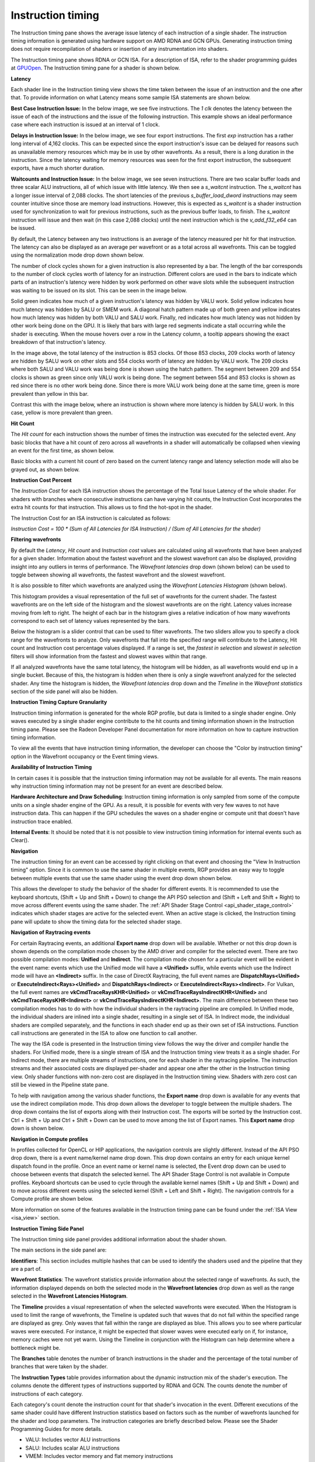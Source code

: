 Instruction timing
------------------

The Instruction timing pane shows the average issue latency of each instruction of a single shader.
The instruction timing information is generated using hardware support on AMD RDNA and GCN GPUs.
Generating instruction timing does not require recompilation of shaders or insertion of any
instrumentation into shaders.

The Instruction timing pane shows RDNA or GCN ISA. For a description of ISA, refer to the shader
programming guides at
`GPUOpen <https://gpuopen.com/amd-isa-documentation/>`_.
The Instruction timing pane for a shader is shown below.

.. image:: media_rgp/rgp_instruction_timing_1.png

\ **Latency**

Each shader line in the Instruction timing view shows the time taken between the issue of an
instruction and the one after that. To provide information on what Latency means some sample
ISA statements are shown below.

**Best Case Instruction Issue:** In the below image, we see five instructions. The *1 clk*
denotes the latency between the issue of each of the instructions and the issue of the
following instruction.  This example shows an ideal performance case where each
instruction is issued at an interval of 1 clock.

.. image:: media_rgp/rgp_instruction_timing_example_1.png

**Delays in Instruction Issue:** In the below image, we see four export instructions. The
first *exp* instruction has a rather long interval of 4,162 clocks. This can be expected since the
export instruction's issue can be delayed for reasons such as unavailable memory resources
which may be in use by other wavefronts. As a result, there is a long duration in the instruction.
Since the latency waiting for memory resources was seen for the first export instruction,
the subsequent exports, have a much shorter duration.

.. image:: media_rgp/rgp_instruction_timing_example_2.png

**Waitcounts and Instruction Issue:** In the below image, we see seven instructions. There are
two scalar buffer loads and three scalar ALU instructions, all of which issue with little latency.
We then see a *s_waitcnt* instruction. The *s_waitcnt* has a longer issue interval of 2,088 clocks.
The short latencies of the previous *s_buffer_load_dword* instructions may seem counter intuitive
since those are memory load instructions. However, this is expected as *s_waitcnt* is a shader
instruction used for synchronization to wait for previous instructions, such as the previous buffer
loads, to finish. The *s_waitcnt* instruction will issue and then wait (in this
case 2,088 clocks) until the next instruction which is the *v_add_f32_e64* can be issued.

.. image:: media_rgp/rgp_instruction_timing_example_3.png

By default, the Latency between any two instructions is an average of the latency measured per hit
for that instruction. The latency can also be displayed as an average per wavefront or as a total
across all wavefronts. This can be toggled using the normalization mode drop down shown below.

.. image:: media_rgp/rgp_instruction_timing_normalization_mode.png

The number of clock cycles shown for a given instruction is also represented by a bar. The length of
the bar corresponds to the number of clock cycles worth of latency for an instruction. Different colors
are used in the bars to indicate which parts of an instruction's latency were hidden by work performed
on other wave slots while the subsequent instruction was waiting to be issued on its slot. This can
be seen in the image below.

.. image:: media_rgp/rgp_instruction_timing_latency_bars.png

Solid green indicates how much of a given instruction's latency was hidden by VALU work. Solid yellow
indicates how much latency was hidden by SALU or SMEM work. A diagonal hatch pattern made up of both
green and yellow indicates how much latency was hidden by both VALU and SALU work. Finally, red indicates
how much latency was not hidden by other work being done on the GPU. It is likely that bars
with large red segments indicate a stall occurring while the shader is executing. When the mouse
hovers over a row in the Latency column, a tooltip appears showing the exact breakdown of that
instruction's latency.

In the image above, the total latency of the instruction is 853 clocks. Of those 853 clocks, 209 clocks
worth of latency are hidden by SALU work on other slots and 554 clocks worth of latency are hidden by
VALU work. The 209 clocks where both SALU and VALU work was being done is shown using the hatch pattern.
The segment between 209 and 554 clocks is shown as green since only VALU work is being done. The segment
between 554 and 853 clocks is shown as red since there is no other work being done. Since there is more
VALU work being done at the same time, green is more prevalent than yellow in this bar.

Contrast this with the image below, where an instruction is shown where more latency is hidden by SALU
work. In this case, yellow is more prevalent than green.

.. image:: media_rgp/rgp_instruction_timing_latency_bars_2.png

\ **Hit Count**

The *Hit count* for each instruction shows the number of times the instruction was executed for the
selected event. Any basic blocks that have a hit count of zero across all wavefronts in a shader will 
automatically be collapsed when viewing an event for the first time, as shown below.

.. image:: media_rgp/rgp_instruction_timing_disabled_and_collapsed_block.png

Basic blocks with a current hit count of zero based on the current latency range and latency selection
mode will also be grayed out, as shown below.

.. image:: media_rgp/rgp_instruction_timing_disabled_block.png

\ **Instruction Cost Percent**

The *Instruction Cost* for each ISA instruction shows the percentage of the Total Issue Latency of
the whole shader. For shaders with branches where consecutive instructions can have varying hit
counts, the Instruction Cost incorporates the extra hit counts for that instruction. This allows us
to find the hot-spot in the shader.

The Instruction Cost for an ISA instruction is calculated as follows:

*Instruction Cost = 100 * (Sum of All Latencies for ISA Instruction) / (Sum of All Latencies for
the shader)*

\ **Filtering wavefronts**

By default the *Latency*, *Hit count* and *Instruction cost* values are calculated using all
wavefronts that have been analyzed for a given shader. Information about the fastest wavefront and
the slowest wavefront can also be displayed, providing insight into any outliers in terms of
performance. The *Wavefront latencies* drop down (shown below) can be used to toggle between showing
all wavefronts, the fastest wavefront and the slowest wavefront.

.. image:: media_rgp/rgp_instruction_timing_wavefront_latencies.png

It is also possible to filter which wavefronts are analyzed using the *Wavefront Latencies Histogram*
(shown below).

.. image:: media_rgp/rgp_instruction_timing_wavefront_latencies_histogram.png

This histogram provides a visual representation of the full set of wavefronts for the current shader.
The fastest wavefronts are on the left side of the histogram and the slowest wavefronts are on the
right. Latency values increase moving from left to right. The height of each bar in the histogram
gives a relative indication of how many wavefronts correspond to each set of latency values represented
by the bars.

Below the histogram is a slider control that can be used to filter wavefronts. The two sliders allow
you to specify a clock range for the wavefronts to analyze. Only wavefronts that fall into the specified
range will contribute to the Latency, Hit count and Instruction cost percentage values displayed. If a
range is set, the *fastest in selection* and *slowest in selection* filters will show information from
the fastest and slowest waves within that range.

If all analyzed wavefronts have the same total latency, the histogram will be hidden, as all wavefronts
would end up in a single bucket. Because of this, the histogram is hidden when there is only a single
wavefront analyzed for the selected shader. Any time the histogram is hidden, the *Wavefront latencies*
drop down and the *Timeline* in the *Wavefront statistics* section of the side panel will also be hidden.

\ **Instruction Timing Capture Granularity**

Instruction timing information is generated for the whole RGP profile, but data is limited to a
single shader engine. Only waves executed by a single shader engine contribute to the hit counts
and timing information shown in the Instruction timing pane. Please see the Radeon Developer Panel
documentation for more information on how to capture instruction timing information.

To view all the events that have instruction timing information, the developer can choose the
"Color by instruction timing" option in the Wavefront occupancy or the Event timing views.

\ **Availability of Instruction Timing**

In certain cases it is possible that the instruction timing information may not be available for
all events. The main reasons why instruction timing information may not be present
for an event are described below.

\ **Hardware Architecture and Draw Scheduling**: Instruction timing information is only sampled
from some of the compute units on a single shader engine of the GPU. As a result, it is possible
for events with very few waves to not have instruction data. This can happen if the
GPU schedules the waves on a shader engine or compute unit that doesn't have instruction trace enabled.

\ **Internal Events**: It should be noted that it is not possible to view instruction timing
information for internal events such as Clear().

\ **Navigation**

The instruction timing for an event can be accessed by right clicking on that event and choosing
the "View In Instruction timing" option. Since it is common to use the same shader in multiple
events, RGP provides an easy way to toggle between multiple events that use the same shader using
the event drop down shown below.

.. image:: media_rgp/rgp_instruction_timing_2.png

This allows the developer to study the behavior of the shader for different events. It is
recommended to use the keyboard shortcuts, (Shift + Up and Shift + Down) to change the API PSO
selection and (Shift + Left and Shift + Right) to move across different events using the same
shader. The :ref:`API Shader Stage Control <api_shader_stage_control>` indicates which shader
stages are active for the selected event. When an active stage is clicked, the Instruction
timing pane will update to show the timing data for the selected shader stage.

\ **Navigation of Raytracing events**

For certain Raytracing events, an additional **Export name** drop down will be available. Whether
or not this drop down is shown depends on the compilation mode chosen by the AMD driver and compiler
for the selected event. There are two possible compilation modes: **Unified** and **Indirect**. The
compilation mode chosen for a particular event will be evident in the event name: events which use
the Unified mode will have a **<Unified>** suffix, while events which use the Indirect mode will have
an **<Indirect>** suffix. In the case of DirectX Raytracing, the full event names are
**DispatchRays<Unified>** or **ExecuteIndirect<Rays><Unified>** and **DispatchRays<Indirect>** or
**ExecuteIndirect<Rays><Indirect>**. For Vulkan, the full event names are
**vkCmdTraceRaysKHR<Unified>** or **vkCmdTraceRaysIndirectKHR<Unified>** and
**vkCmdTraceRaysKHR<Indirect>** or **vkCmdTraceRaysIndirectKHR<Indirect>**. The main difference
between these two compilation modes has to do with how the individual shaders in the raytracing
pipeline are compiled. In Unified mode, the individual shaders are inlined into a single shader,
resulting in a single set of ISA. In Indirect mode, the individual shaders are compiled separately,
and the functions in each shader end up as their own set of ISA instructions. Function call
instructions are generated in the ISA to allow one function to call another.

The way the ISA code is presented in the Instruction timing view follows the way the driver and compiler
handle the shaders. For Unified mode, there is a single stream of ISA and the Instruction timing view
treats it as a single shader. For Indirect mode, there are multiple streams of instructions, one for
each shader in the raytracing pipeline. The instruction streams and their associated costs are displayed
per-shader and appear one after the other in the Instruction timing view. Only shader functions with
non-zero cost are displayed in the Instruction timing view. Shaders with zero cost can still be viewed
in the Pipeline state pane.

To help with navigation among the various shader functions, the **Export name** drop down is available
for any events that use the indirect compilation mode. This drop down allows the developer to toggle
between the multiple shaders. The drop down contains the list of exports along with their Instruction
cost. The exports will be sorted by the Instruction cost. Ctrl + Shift + Up and Ctrl + Shift + Down
can be used to move among the list of Export names. This **Export name** drop down is shown below.

.. image:: media_rgp/rgp_instruction_timing_exports.png

\ **Navigation in Compute profiles**

In profiles collected for OpenCL or HIP applications, the navigation controls are slightly different.
Instead of the API PSO drop down, there is a event name/kernel name drop down. This drop down contains
an entry for each unique kernel dispatch found in the profile. Once an event name or kernel name is
selected, the Event drop down can be used to choose between events that dispatch the selected kernel.
The API Shader Stage Control is not available in Compute profiles. Keyboard shortcuts can be used to
cycle through the available kernel names (Shift + Up and Shift + Down) and to move across different
events using the selected kernel (Shift + Left and Shift + Right). The navigation controls for a
Compute profile are shown below.

.. image:: media_rgp/rgp_instruction_timing_3.png

More information on some of the features available in the Instruction timing pane can be found under
the :ref:`ISA View <isa_view>` section.

\ **Instruction Timing Side Panel**

The Instruction timing side panel provides additional information about the shader shown.

.. image:: media_rgp/rgp_instruction_side_panel.png

The main sections in the side panel are:

\ **Identifiers**: This section includes multiple hashes that can be used to identify the shaders
used and the pipeline that they are a part of.

\ **Wavefront Statistics**: The wavefront statistics provide information about the selected range
of wavefronts. As such, the information displayed depends on both the selected mode in the
**Wavefront latencies** drop down as well as the range selected in the **Wavefront Latencies Histogram**.

The **Timeline** provides a visual representation of when the selected wavefronts were executed. When
the Histogram is used to limit the range of wavefronts, the Timeline is updated such that waves that
do not fall within the specified range are displayed as grey. Only waves that fall within the range are
displayed as blue. This allows you to see where particular waves were executed. For instance, it might
be expected that slower waves were executed early on if, for instance, memory caches were not yet warm.
Using the Timeline in conjunction with the Histogram can help determine where a bottleneck might be.

The **Branches** table denotes the number of branch instructions in the shader and the percentage of
the total number of branches that were taken by the shader.

The **Instruction Types** table provides information about the dynamic instruction mix of the
shader's execution. The columns denote the different types of instructions supported by RDNA and GCN.
The counts denote the number of instructions of each category.

Each category's count denote the instruction count for that shader's invocation in the event.
Different executions of the same shader could have different Instruction statistics based on
factors such as the number of wavefronts launched for the shader and loop parameters. The
instruction categories are briefly described below. Please see the Shader Programming Guides for
more details.

- VALU: Includes vector ALU instructions

- SALU: Includes scalar ALU instructions

- VMEM: Includes vector memory and flat memory instructions

- SMEM: Includes scalar memory instructions

- LDS: Includes Local Data Share instructions

- IMMEDIATE: Includes the immediate instructions such as s_nop and s_waitcnt

- EXPORT: Includes export instructions

- MISC: Includes other miscellaneous instructions such as s_endpgm

- RAYTRACE: Includes the BVH instructions used during raytracing. Only shown when viewing profiles captured on a GPU that supports ray tracing

- WMMA: Includes the WMMA instructions used during wave matrix multiply accumulate operations. Only shown when viewing profiles captured on a GPU that supports WMMA instructions

The instruction types table provides a useful summary of the shader's structure especially for very
long shaders.

\ **Hardware Utilization**: The Hardware utilization bar charts show the utilization of each
functional unit of the GPU on a per-shader basis.

It should be noted that utilization shown is only for the shader being viewed. For example, in the
image shown, the VALU utilization of the shader is 67.6%. This means that the Raytracing shader shown
used 67.6% of the VALU capacity of the GPU. Other shaders may be concurrently executing on the GPU.
Their usage of the VALU is not considered when showing the bar charts.

A functional unit's utilization is calculated as follows:

*Utilization % = 100 * (Hit Count of all instructions executed on the functional unit) / (Duration
of analyzed wavefronts)*

\ **Shader Statistics**: The shader statistics section provides useful information about the shader

- Shader Duration: This denotes the execution duration of the whole shader. It can be correlated
  with the timings seen for the same shader in other RGP views such as the Wavefront occupancy and
  the Event timing views.

- Wavefronts: This denotes the total number of wavefronts in the shader and the number of
  wavefronts analyzed as part of building the instruction timing visualizations. It is expected that
  not all waves in the shader will be analyzed. This is for the same reasons described above when
  discussing the availability of instruction timing.

- Theoretical Occupancy: From the register information and knowledge about the GPU architecture we
  can calculate the theoretical maximum wavefront occupancy for the shader.

- Vector and Scalar Registers: The register values indicate the number of registers that the shader
  is using. The value in parentheses is the number of registers that have been allocated for the
  shader.

- Local Data Share Size: This value indicates how many bytes of local data share are used by the
  shader. This is only displayed for Compute Shaders.

\ **Call Targets**: While viewing data for an **<Indirect>** raytracing event, a Call targets list
is displayed in the side panel whenever a "s_swappc" or "s_setpc" instruction with a non-zero hit count
is selected. In the ISA view, a glyph is displayed next to any such instruction. For a "s_swappc"
instruction, the Call targets list shows the names of the exports that control may jump to, along
with a hit count indicating how many times each target was called. For a "s_setpc" instruction, the
Call targets list shows the name of the export that control will return to.

.. image:: media_rgp/rgp_instruction_timing_call_targets.png

\ **Instruction Timing for RDNA**

On RDNA GPUs, instruction timing can include certain instructions with a hit count of 0. Usually
this will be an instruction called *s_code_end* and may also be present after the shader's
*s_endpgm* instruction. This is expected since this is an instruction added by the compiler to
allow for instruction prefetching or for padding purposes. The hardware does not execute this
instruction.

Such instructions may also be present in the ISA view in the Pipeline state pane.
